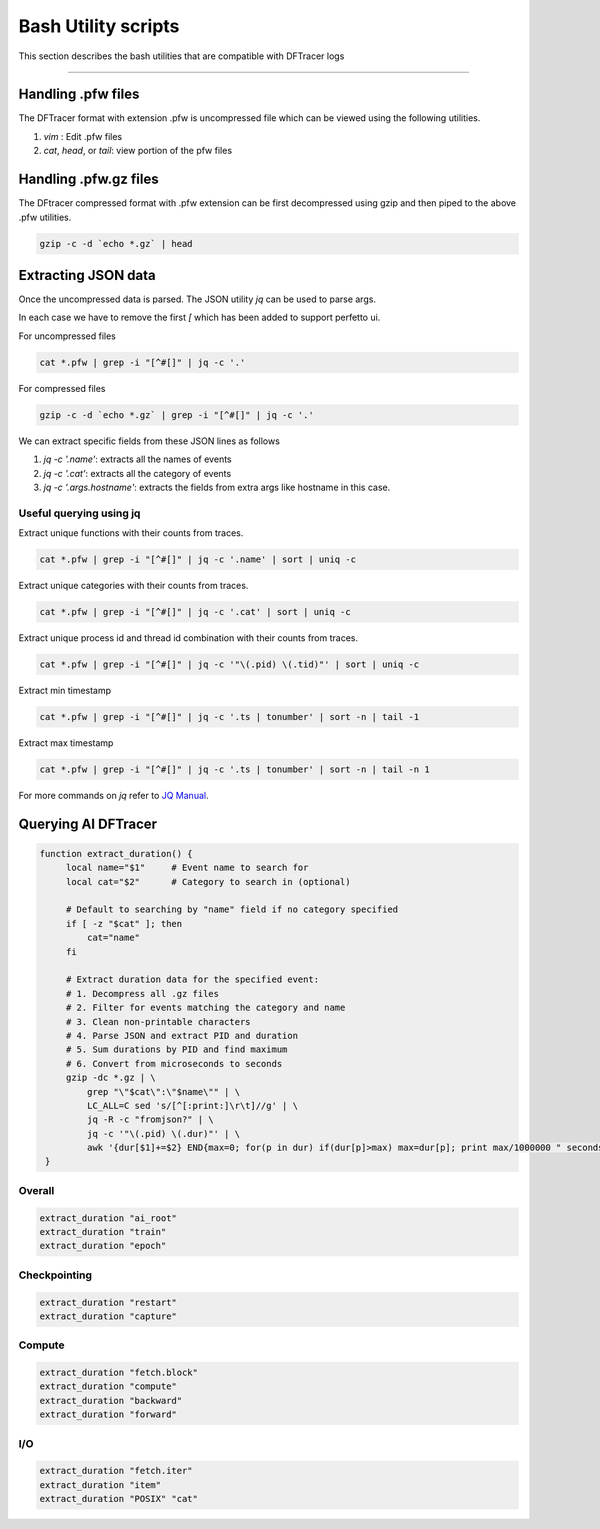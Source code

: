 ========================
Bash Utility scripts 
========================

This section describes the bash utilities that are compatible with DFTracer logs

----------

------------------
Handling .pfw files
------------------

The DFTracer format with extension .pfw is uncompressed file which can be viewed using the following utilities.

1. `vim` : Edit .pfw files
2. `cat`, `head`, or `tail`: view portion of the pfw files


----------------------
Handling .pfw.gz files
----------------------

The DFtracer compressed format with .pfw extension can be first decompressed using gzip and then piped to the above .pfw utilities.

.. code-block:: bash

    gzip -c -d `echo *.gz` | head

--------------------
Extracting JSON data
--------------------

Once the uncompressed data is parsed. The JSON utility `jq` can be used to parse args.

In each case we have to remove the first `[` which has been added to support perfetto ui.

For uncompressed files

.. code-block:: bash

    cat *.pfw | grep -i "[^#[]" | jq -c '.'


For compressed files

.. code-block:: bash

    gzip -c -d `echo *.gz` | grep -i "[^#[]" | jq -c '.'

We can extract specific fields from these JSON lines as follows

1. `jq -c '.name'`: extracts all the names of events
2. `jq -c '.cat'`: extracts all the category of events
3. `jq -c '.args.hostname'`: extracts the fields from extra args like hostname in this case.

Useful querying using jq
************************

Extract unique functions with their counts from traces.

.. code-block:: bash

    cat *.pfw | grep -i "[^#[]" | jq -c '.name' | sort | uniq -c 

Extract unique categories with their counts from traces.

.. code-block:: bash

    cat *.pfw | grep -i "[^#[]" | jq -c '.cat' | sort | uniq -c 

Extract unique process id and thread id combination with their counts from traces.

.. code-block:: bash

    cat *.pfw | grep -i "[^#[]" | jq -c '"\(.pid) \(.tid)"' | sort | uniq -c 

Extract min timestamp

.. code-block:: bash

    cat *.pfw | grep -i "[^#[]" | jq -c '.ts | tonumber' | sort -n | tail -1

Extract max timestamp

.. code-block:: bash

    cat *.pfw | grep -i "[^#[]" | jq -c '.ts | tonumber' | sort -n | tail -n 1


For more commands on `jq` refer to  `JQ Manual
<https://jqlang.github.io/jq/manual/>`_.


-------------------
Querying AI DFTracer
-------------------

.. code-block:: bash

   function extract_duration() {
        local name="$1"     # Event name to search for
        local cat="$2"      # Category to search in (optional)
        
        # Default to searching by "name" field if no category specified
        if [ -z "$cat" ]; then
            cat="name"
        fi
        
        # Extract duration data for the specified event:
        # 1. Decompress all .gz files
        # 2. Filter for events matching the category and name
        # 3. Clean non-printable characters
        # 4. Parse JSON and extract PID and duration
        # 5. Sum durations by PID and find maximum
        # 6. Convert from microseconds to seconds
        gzip -dc *.gz | \
            grep "\"$cat\":\"$name\"" | \
            LC_ALL=C sed 's/[^[:print:]\r\t]//g' | \
            jq -R -c "fromjson?" | \
            jq -c '"\(.pid) \(.dur)"' | \
            awk '{dur[$1]+=$2} END{max=0; for(p in dur) if(dur[p]>max) max=dur[p]; print max/1000000 " seconds"}'
    }


Overall
*******

.. code-block:: bash

    extract_duration "ai_root"
    extract_duration "train"
    extract_duration "epoch"

Checkpointing
*************

.. code-block:: bash

    extract_duration "restart"
    extract_duration "capture"

Compute
*******

.. code-block:: bash

    extract_duration "fetch.block"
    extract_duration "compute"
    extract_duration "backward"
    extract_duration "forward"

I/O
***

.. code-block:: bash

    extract_duration "fetch.iter"
    extract_duration "item"
    extract_duration "POSIX" "cat"
